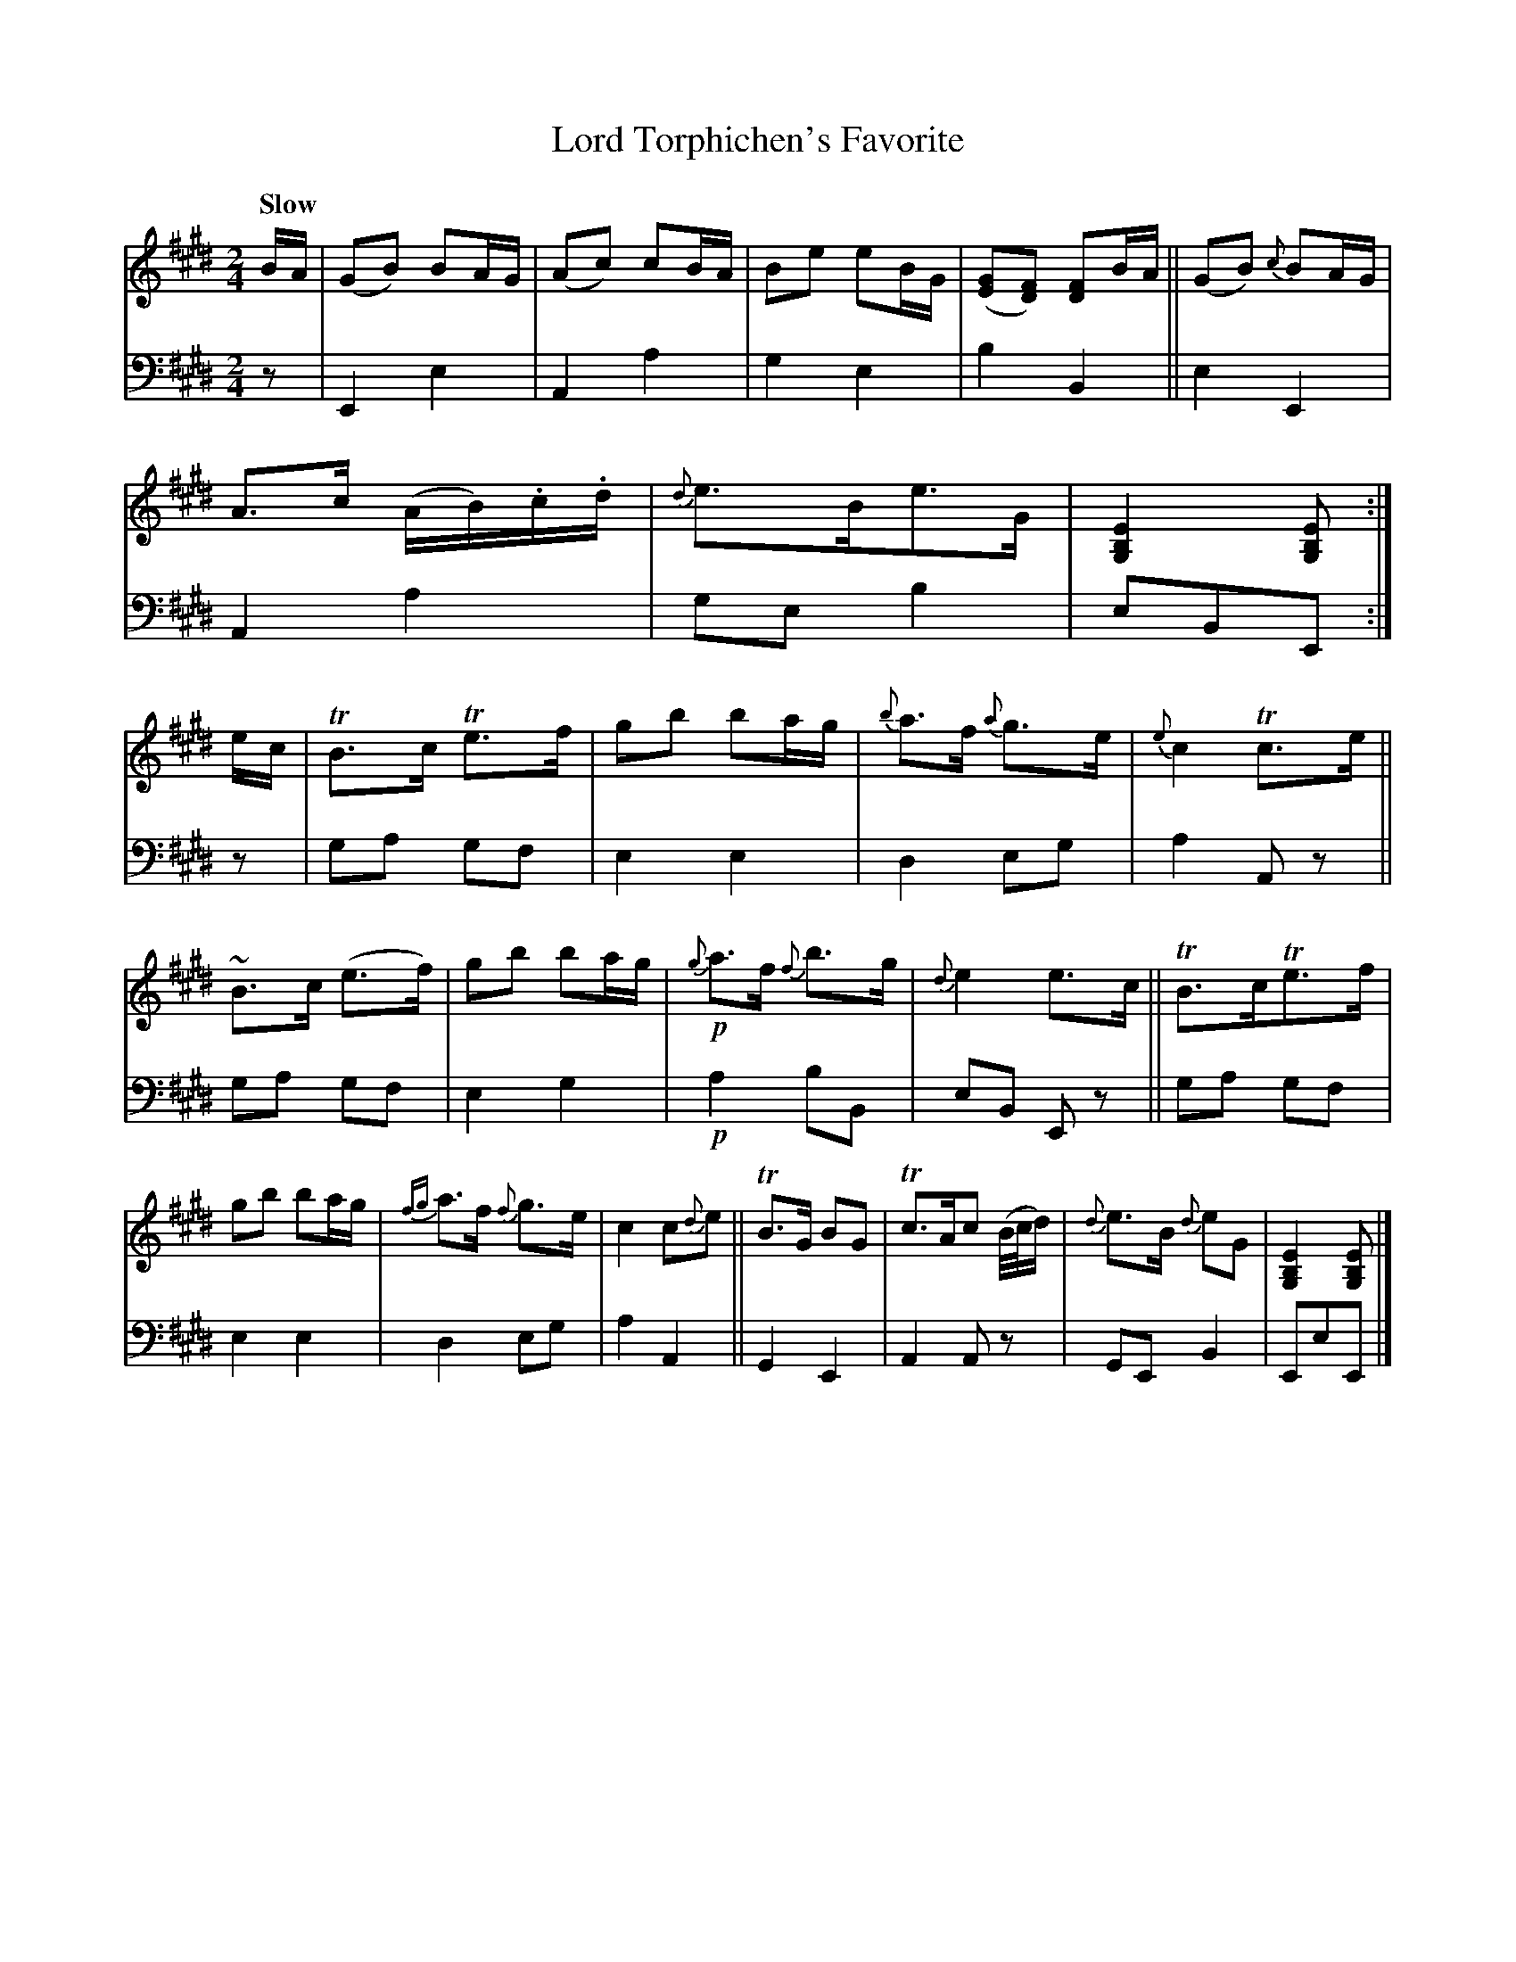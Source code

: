X: 4031
T: Lord Torphichen's Favorite
%R: march, air
B: Niel Gow & Sons "A Fourth Collection of Strathspey Reels, etc." v.4 p.3 #1 (top 2 staves continued from p.2)
Z: 2022 John Chambers <jc:trillian.mit.edu>
N: Bar 4 has a case of "voices" for what's transcribed here as "chords", and not
N: re-transcribed as voices, for simplicity and wider acceptance by ABC software.
M: 2/4
L: 1/16
Q: "Slow"
K: E
% - - - - - - - - - -
% Voice 1 reformatted for 2 12-bar lines, for compactness and proofreading.
V: 1 staves=2
BA |\
(G2B2) B2AG | (A2c2) c2BA | B2e2 e2BG | ([G2E2][F2D2]) [F2D2]BA ||\
(G2B2) {c}B2AG | A3c (AB).c.d | {d}e3Be3G | [E4B,4G,4] [E2B,2G,2] :|\
ec | TB3c Te3f | g2b2 b2ag | {b}a3f {a}g3e | {e}c4 Tc3e ||
~B3c (e3f) | g2b2 b2ag |!p! {g}a3f {f}b3g | {d}e4 e3c ||\
TB3cTe3f | g2b2 b2ag | {fg}a3f {f}g3e | c4 c2{d}e2 ||\
TB3G B2G2 | Tc3Ac2 (B/c/d) | {d}e3B {d}e2G2 | [E4B,4G,4] [E2B,2G,2] |]
% - - - - - - - - - -
% Voice 2 preserves the staff layout in the book.
V: 2 clef=bass middle=d
z2 | E4 e4 | A4 a4 | g4 e4 | b4 B4 || e4 E4 | A4 a4 | g2e2 b4 | e2B2E2 :|\
z2 | g2a2 g2f2 | e4 e4 | d4 e2g2 |
a4 A2z2 || g2a2 g2f2 | e4 g4 |!p! a4 b2B2 | e2B2 E2z2 ||\
g2a2 g2f2 | e4 e4 | d4 e2g2 | a4 A4 || G4 E4 | A4 A2z2 | G2E2 B4 | E2e2E2 |]
